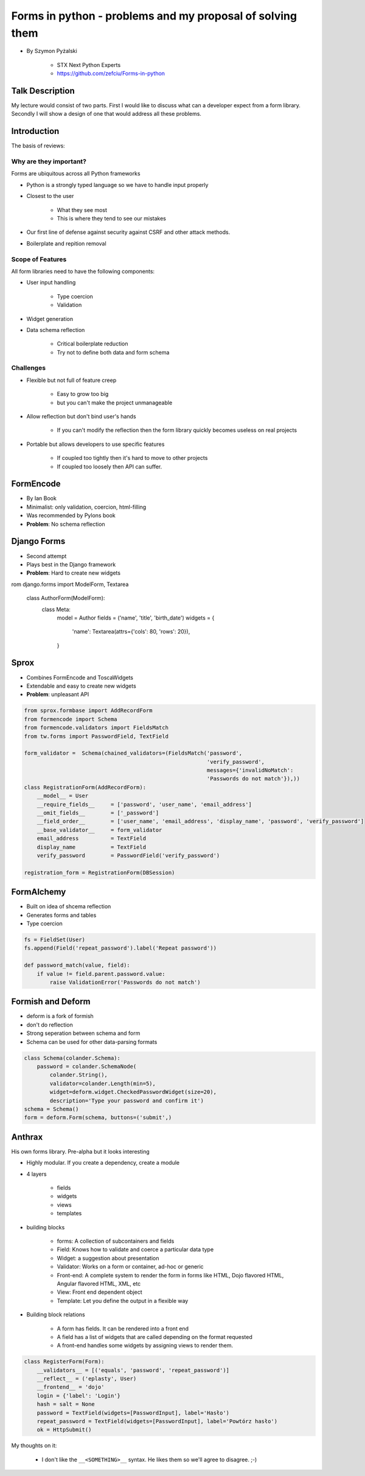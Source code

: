 ==========================================================
Forms in python - problems and my proposal of solving them
==========================================================

* By Szymon Pyżalski

    * STX Next Python Experts
    * https://github.com/zefciu/Forms-in-python

Talk Description
=================

My lecture would consist of two parts. First I would like to discuss what can a developer expect from a form library. Secondly I will show a design of one that would address all these problems.

Introduction
============

The basis of reviews:

Why are they important?
-----------------------

Forms are ubiquitous across all Python frameworks

* Python is a strongly typed language so we have to handle input properly
* Closest to the user 

    * What they see most
    * This is where they tend to see our mistakes
    
* Our first line of defense against security against CSRF and other attack methods.
* Boilerplate and repition removal

Scope of Features
-----------------------

All form libraries need to have the following components:

* User input handling

    * Type coercion
    * Validation
    
* Widget generation
* Data schema reflection

    * Critical boilerplate reduction
    * Try not to define both data and form schema
    
Challenges
-----------------------

* Flexible but not full of feature creep

    * Easy to grow too big
    * but you can't make the project unmanageable
    
* Allow reflection but don't bind user's hands

    * If you can't modify the reflection then the form library quickly becomes useless on real projects

* Portable but allows developers to use specific features

    * If coupled too tightly then it's hard to move to other projects
    * If coupled too loosely then API can suffer.
    
FormEncode
===========

* By Ian Book
* Minimalist: only validation, coercion, html-filling
* Was recommended by Pylons book
* **Problem**: No schema reflection

Django Forms
=============

* Second attempt
* Plays best in the Django framework
* **Problem**: Hard to create new widgets

.. code-block:: python

rom django.forms import ModelForm, Textarea

    class AuthorForm(ModelForm):
        class Meta:
            model = Author
            fields = ('name', 'title', 'birth_date')
            widgets = {
                'name': Textarea(attrs={'cols': 80, 'rows': 20}),
            }
            
Sprox
======

* Combines FormEncode and ToscaWidgets
* Extendable and easy to create new widgets
* **Problem**: unpleasant API

.. code-block:: python

    from sprox.formbase import AddRecordForm
    from formencode import Schema
    from formencode.validators import FieldsMatch
    from tw.forms import PasswordField, TextField

    form_validator =  Schema(chained_validators=(FieldsMatch('password',
                                                             'verify_password',
                                                             messages={'invalidNoMatch':
                                                             'Passwords do not match'}),))
    class RegistrationForm(AddRecordForm):
        __model__ = User
        __require_fields__     = ['password', 'user_name', 'email_address']
        __omit_fields__        = ['_password']
        __field_order__        = ['user_name', 'email_address', 'display_name', 'password', 'verify_password']
        __base_validator__     = form_validator
        email_address          = TextField
        display_name           = TextField
        verify_password        = PasswordField('verify_password')

    registration_form = RegistrationForm(DBSession)

FormAlchemy
===========

* Built on idea of shcema reflection
* Generates forms and tables
* Type coercion 

.. code-block:: python

    fs = FieldSet(User)
    fs.append(Field('repeat_password').label('Repeat password'))

    def password_match(value, field):
        if value != field.parent.password.value:
            raise ValidationError('Passwords do not match')

    
Formish and Deform
====================

* deform is a fork of formish
* don't do reflection
* Strong seperation between schema and form
* Schema can be used for other data-parsing formats

.. code-block::

    class Schema(colander.Schema):
        password = colander.SchemaNode(
            colander.String(),
            validator=colander.Length(min=5),
            widget=deform.widget.CheckedPasswordWidget(size=20),
            description='Type your password and confirm it')
    schema = Schema()
    form = deform.Form(schema, buttons=('submit',)
    
Anthrax
========

His own forms library. Pre-alpha but it looks interesting  

* Highly modular. If you create a dependency, create a module
* 4 layers

    * fields
    * widgets
    * views
    * templates
    
* building blocks

    * forms: A collection of subcontainers and fields
    * Field: Knows how to validate and coerce a particular data type
    * Widget: a suggestion about presentation
    * Validator: Works on a form or container, ad-hoc or generic
    * Front-end: A complete system to render the form in forms like HTML, Dojo flavored HTML, Angular flavored HTML, XML, etc
    * View: Front end dependent object
    * Template: Let you define the output in a flexible way
    
* Building block relations

    * A form has fields. It can be rendered into a front end
    * A field has a list of widgets that are called depending on the format requested
    * A front-end handles some widgets by assigning views to render them.

.. code-block:: python

    class RegisterForm(Form):
        __validators__ = [('equals', 'password', 'repeat_password')]
        __reflect__ = ('eplasty', User)
        __frontend__ = 'dojo'
        login = {'label': 'Login'}
        hash = salt = None
        password = TextField(widgets=[PasswordInput], label='Hasło')
        repeat_password = TextField(widgets=[PasswordInput], label='Powtórz hasło')
        ok = HttpSubmit()
        
My thoughts on it:

    * I don't like the ``__<SOMETHING>__`` syntax. He likes them so we'll agree to disagree. ;-)